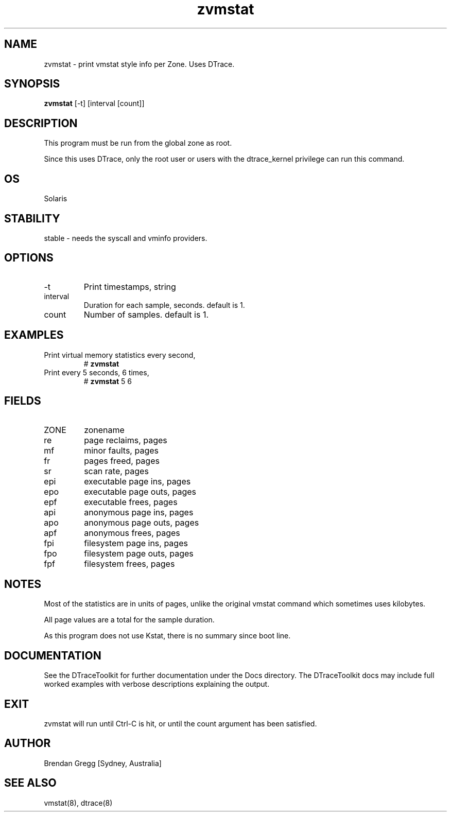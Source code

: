 .TH zvmstat 8  "$Date:: 2007-08-05 #$" "USER COMMANDS"
.SH NAME
zvmstat \- print vmstat style info per Zone. Uses DTrace.
.SH SYNOPSIS
.B zvmstat
[\-t] [interval [count]]
.SH DESCRIPTION
This program must be run from the global zone as root.

Since this uses DTrace, only the root user or users with the
dtrace_kernel privilege can run this command.
.SH OS
Solaris
.SH STABILITY
stable - needs the syscall and vminfo providers.
.SH OPTIONS
.TP
\-t
Print timestamps, string
.TP
interval
Duration for each sample, seconds. default is 1.
.TP
count
Number of samples. default is 1.
.PP
.SH EXAMPLES
.TP
Print virtual memory statistics every second,
# 
.B zvmstat
.TP
Print every 5 seconds, 6 times,
#
.B zvmstat
5 6
.PP
.SH FIELDS
.TP
ZONE
zonename
.TP
re
page reclaims, pages
.TP
mf
minor faults, pages
.TP
fr
pages freed, pages
.TP
sr
scan rate, pages
.TP
epi
executable page ins, pages
.TP
epo
executable page outs, pages
.TP
epf
executable frees, pages
.TP
api
anonymous page ins, pages
.TP
apo
anonymous page outs, pages
.TP
apf
anonymous frees, pages
.TP
fpi
filesystem page ins, pages
.TP
fpo
filesystem page outs, pages
.TP
fpf
filesystem frees, pages
.PP
.SH NOTES
Most of the statistics are in units of pages, unlike the
original vmstat command which sometimes uses kilobytes.

All page values are a total for the sample duration.

As this program does not use Kstat, there is no summary since boot line.
.PP
.SH DOCUMENTATION
See the DTraceToolkit for further documentation under the 
Docs directory. The DTraceToolkit docs may include full worked
examples with verbose descriptions explaining the output.
.SH EXIT
zvmstat will run until Ctrl\-C is hit, or until the count argument
has been satisfied.
.SH AUTHOR
Brendan Gregg
[Sydney, Australia]
.SH SEE ALSO
vmstat(8), dtrace(8)
